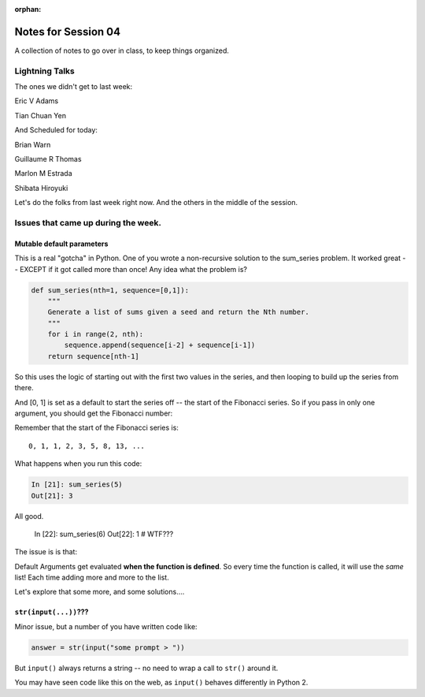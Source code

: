 :orphan:

.. _notes_session04:

####################
Notes for Session 04
####################

A collection of notes to go over in class, to keep things organized.

Lightning Talks
===============

The ones we didn't get to last week:

Eric V Adams

Tian Chuan Yen

And Scheduled for today:

Brian Warn

Guillaume R Thomas

Marlon M Estrada

Shibata Hiroyuki


Let's do the folks from last week right now. And the others in the middle of the session.

Issues that came up during the week.
====================================

Mutable default parameters
--------------------------

This is a real "gotcha" in Python. One of you wrote a non-recursive solution to the sum_series problem. It worked great -- EXCEPT if it got called more than once! Any idea what the problem is?

.. code-block:: python

    def sum_series(nth=1, sequence=[0,1]):
        """
        Generate a list of sums given a seed and return the Nth number.
        """
        for i in range(2, nth):
            sequence.append(sequence[i-2] + sequence[i-1])
        return sequence[nth-1]

So this uses the logic of starting out with the first two values in the series, and then looping to build up the series from there.

And [0, 1] is set as a default to start the series off -- the start of the Fibonacci series.  So if you pass in only one argument, you should get the Fibonacci number:

Remember that the start of the Fibonacci series is::

  0, 1, 1, 2, 3, 5, 8, 13, ...

What happens when you run this code:

.. code-block:: python

    In [21]: sum_series(5)
    Out[21]: 3

All good.

    In [22]: sum_series(6)
    Out[22]: 1
    # WTF???

The issue is is that:

Default Arguments get evaluated **when the function is defined**. So every time the function is called, it will use the *same* list! Each time adding more and more to the list.

Let's explore that some more, and some solutions....

``str(input(...))``???
----------------------

Minor issue, but a number of you have written code like:

.. code-block:: python

    answer = str(input("some prompt > "))

But ``input()`` always returns a string -- no need to wrap a call to ``str()`` around it.

You may have seen code like this on the web, as ``input()`` behaves differently in Python 2.







